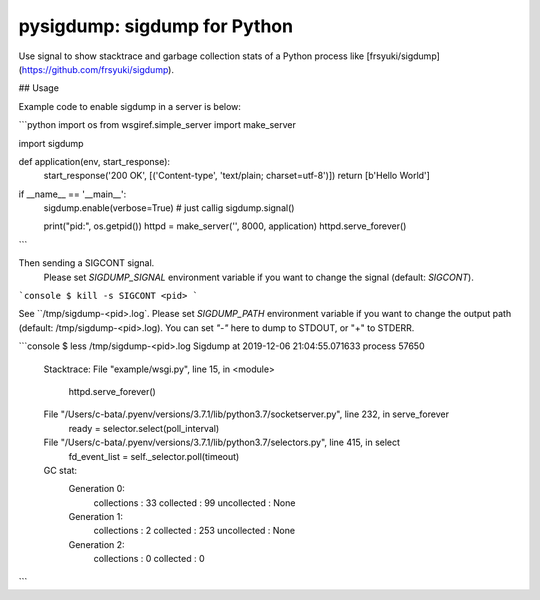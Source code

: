 pysigdump: sigdump for Python
=============================

Use signal to show stacktrace and garbage collection stats of a Python process like [frsyuki/sigdump](https://github.com/frsyuki/sigdump).

## Usage

Example code to enable sigdump in a server is below:

```python
import os
from wsgiref.simple_server import make_server

import sigdump


def application(env, start_response):
    start_response('200 OK', [('Content-type', 'text/plain; charset=utf-8')])
    return [b'Hello World']


if __name__ == '__main__':
    sigdump.enable(verbose=True)  # just callig sigdump.signal()

    print("pid:", os.getpid())
    httpd = make_server('', 8000, application)
    httpd.serve_forever()
```

Then sending a SIGCONT signal.
 Please set `SIGDUMP_SIGNAL` environment variable if you want to change the signal (default: `SIGCONT`).

```console
$ kill -s SIGCONT <pid>
```

See ``/tmp/sigdump-<pid>.log`.
Please set `SIGDUMP_PATH` environment variable if you want to change the output path (default: /tmp/sigdump-<pid>.log).
You can set `"-"` here to dump to STDOUT, or "+" to STDERR.

```console
$ less /tmp/sigdump-<pid>.log
Sigdump at 2019-12-06 21:04:55.071633 process 57650

  Stacktrace:
  File "example/wsgi.py", line 15, in <module>
    httpd.serve_forever()
  File "/Users/c-bata/.pyenv/versions/3.7.1/lib/python3.7/socketserver.py", line 232, in serve_forever
    ready = selector.select(poll_interval)
  File "/Users/c-bata/.pyenv/versions/3.7.1/lib/python3.7/selectors.py", line 415, in select
    fd_event_list = self._selector.poll(timeout)

  GC stat:
    Generation 0:
      collections : 33
      collected   : 99
      uncollected : None
    Generation 1:
      collections : 2
      collected   : 253
      uncollected : None
    Generation 2:
      collections : 0
      collected   : 0
```

